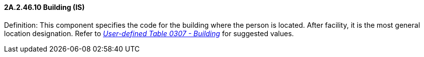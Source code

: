 ==== 2A.2.46.10 Building (IS)

Definition: This component specifies the code for the building where the person is located. After facility, it is the most general location designation. Refer to file:///E:\V2\v2.9%20final%20Nov%20from%20Frank\V29_CH02C_Tables.docx#HL70307[_User-defined Table 0307 - Building_] for suggested values.

